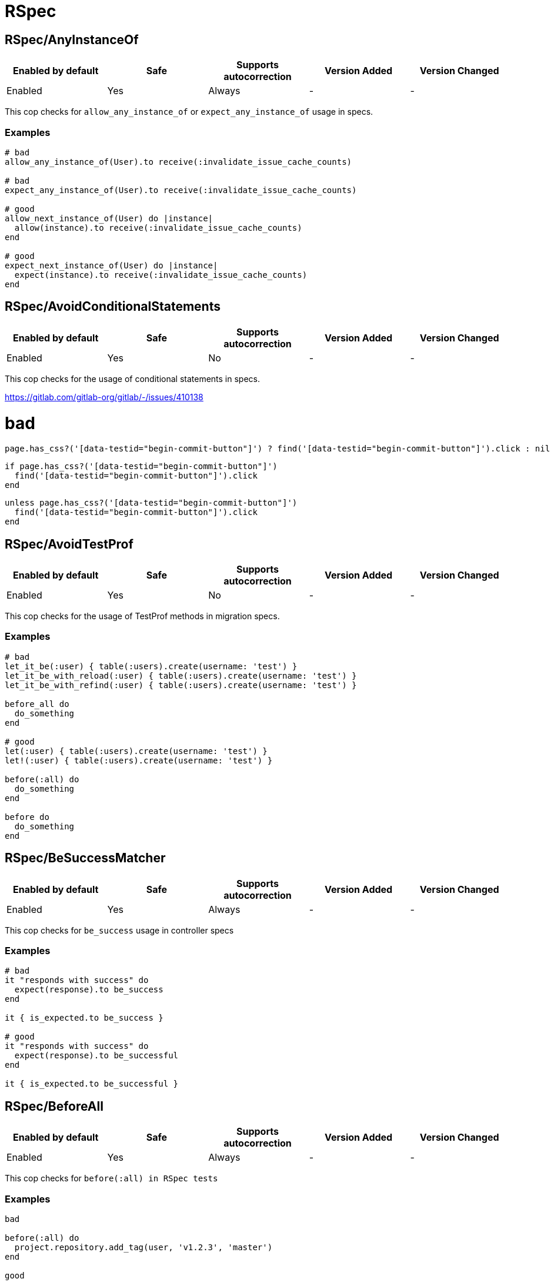 ////
  Do NOT edit this file by hand directly, as it is automatically generated.

  Please make any necessary changes to the cop documentation within the source files themselves.
////

= RSpec

[#rspecanyinstanceof]
== RSpec/AnyInstanceOf

|===
| Enabled by default | Safe | Supports autocorrection | Version Added | Version Changed

| Enabled
| Yes
| Always
| -
| -
|===

This cop checks for `allow_any_instance_of` or `expect_any_instance_of`
usage in specs.

[#examples-rspecanyinstanceof]
=== Examples

[source,ruby]
----
# bad
allow_any_instance_of(User).to receive(:invalidate_issue_cache_counts)

# bad
expect_any_instance_of(User).to receive(:invalidate_issue_cache_counts)

# good
allow_next_instance_of(User) do |instance|
  allow(instance).to receive(:invalidate_issue_cache_counts)
end

# good
expect_next_instance_of(User) do |instance|
  expect(instance).to receive(:invalidate_issue_cache_counts)
end
----

[#rspecavoidconditionalstatements]
== RSpec/AvoidConditionalStatements

|===
| Enabled by default | Safe | Supports autocorrection | Version Added | Version Changed

| Enabled
| Yes
| No
| -
| -
|===

This cop checks for the usage of conditional statements in specs.

https://gitlab.com/gitlab-org/gitlab/-/issues/410138

# bad

  page.has_css?('[data-testid="begin-commit-button"]') ? find('[data-testid="begin-commit-button"]').click : nil

  if page.has_css?('[data-testid="begin-commit-button"]')
    find('[data-testid="begin-commit-button"]').click
  end

  unless page.has_css?('[data-testid="begin-commit-button"]')
    find('[data-testid="begin-commit-button"]').click
  end

[#rspecavoidtestprof]
== RSpec/AvoidTestProf

|===
| Enabled by default | Safe | Supports autocorrection | Version Added | Version Changed

| Enabled
| Yes
| No
| -
| -
|===

This cop checks for the usage of TestProf methods in migration specs.

[#examples-rspecavoidtestprof]
=== Examples

[source,ruby]
----
# bad
let_it_be(:user) { table(:users).create(username: 'test') }
let_it_be_with_reload(:user) { table(:users).create(username: 'test') }
let_it_be_with_refind(:user) { table(:users).create(username: 'test') }

before_all do
  do_something
end

# good
let(:user) { table(:users).create(username: 'test') }
let!(:user) { table(:users).create(username: 'test') }

before(:all) do
  do_something
end

before do
  do_something
end
----

[#rspecbesuccessmatcher]
== RSpec/BeSuccessMatcher

|===
| Enabled by default | Safe | Supports autocorrection | Version Added | Version Changed

| Enabled
| Yes
| Always
| -
| -
|===

This cop checks for `be_success` usage in controller specs

[#examples-rspecbesuccessmatcher]
=== Examples

[source,ruby]
----
# bad
it "responds with success" do
  expect(response).to be_success
end

it { is_expected.to be_success }

# good
it "responds with success" do
  expect(response).to be_successful
end

it { is_expected.to be_successful }
----

[#rspecbeforeall]
== RSpec/BeforeAll

|===
| Enabled by default | Safe | Supports autocorrection | Version Added | Version Changed

| Enabled
| Yes
| Always
| -
| -
|===

This cop checks for `before(:all) in RSpec tests`

[#examples-rspecbeforeall]
=== Examples

[source,ruby]
----
bad

before(:all) do
  project.repository.add_tag(user, 'v1.2.3', 'master')
end

good

before_all do
  project.repository.add_tag(user, 'v1.2.3', 'master')
end
----

[#rspecbeforeallroleassignment]
== RSpec/BeforeAllRoleAssignment

|===
| Enabled by default | Safe | Supports autocorrection | Version Added | Version Changed

| Enabled
| Yes
| No
| -
| -
|===

Checks for let_it_be with before instead of before_all when using `add_*` methods

[#examples-rspecbeforeallroleassignment]
=== Examples

[source,ruby]
----
# bad
let_it_be(:project) { create(:project) }
let_it_be(:guest) { create(:user) }

before do
  project.add_guest(guest)
end

# good
let_it_be(:project) { create(:project) }
let_it_be(:guest) { create(:user) }

before_all do
  project.add_guest(guest)
end
----

[#rspecduplicatespeclocation]
== RSpec/DuplicateSpecLocation

|===
| Enabled by default | Safe | Supports autocorrection | Version Added | Version Changed

| Enabled
| Yes
| No
| -
| -
|===

Cop that detects duplicate EE spec files

There should not be files in both ee/spec/*/ee/my_spec.rb and ee/spec/*/my_spec.rb

 # bad
 ee/spec/controllers/my_spec.rb      # describe MyClass
 ee/spec/controllers/ee/my_spec.rb   # describe MyClass

 # good, spec for EE extension code
 ee/spec/controllers/ee/my_spec.rb   # describe MyClass

 # good, spec for EE only code
 ee/spec/controllers/my_spec.rb      # describe MyClass

[#rspecenvassignment]
== RSpec/EnvAssignment

|===
| Enabled by default | Safe | Supports autocorrection | Version Added | Version Changed

| Enabled
| Yes
| Always
| -
| -
|===

This cop checks for ENV assignment in specs

[#examples-rspecenvassignment]
=== Examples

[source,ruby]
----
# bad
before do
  ENV['FOO'] = 'bar'
end

# good
before do
  stub_env('FOO', 'bar')
end
----

[#rspecenvmocking]
== RSpec/EnvMocking

|===
| Enabled by default | Safe | Supports autocorrection | Version Added | Version Changed

| Enabled
| Yes
| Always
| -
| -
|===

Check for ENV mocking in specs.
See https://docs.gitlab.com/ee/development/testing_guide/best_practices.html#persistent-in-memory-application-state

[#examples-rspecenvmocking]
=== Examples

[source,ruby]
----
# bad
allow(ENV).to receive(:[]).with('FOO').and_return('bar')
allow(ENV).to receive(:fetch).with('FOO').and_return('bar')
allow(ENV).to receive(:[]).with(key).and_return(value)
allow(ENV).to receive(:[]).with(fetch_key(object)).and_return(fetch_value(object))

# good
stub_env('FOO', 'bar')
stub_env(key, value)
stub_env(fetch_key(object), fetch_value(object))
----

[#rspecexpectgitlabtracking]
== RSpec/ExpectGitlabTracking

|===
| Enabled by default | Safe | Supports autocorrection | Version Added | Version Changed

| Enabled
| Yes
| No
| -
| -
|===

This cop checks for `expect(Gitlab::Tracking).to receive(:event)` usage in specs.
See /spec/support/helpers/snowplow_helpers.rb for details on the replacement.

# bad
it 'expects a snowplow event' do
  expect(Gitlab::Tracking).to receive(:event).with("Category", "action", ...)
end

# good
it 'expects a snowplow event', :snowplow do
  expect_snowplow_event(category: "Category", action: "action", ...)
end

# bad
it 'does not expect a snowplow event' do
  expect(Gitlab::Tracking).not_to receive(:event)
end

# good
it 'does not expect a snowplow event', :snowplow do
  expect_no_snowplow_event
end

[#rspecfactoriesinmigrationspecs]
== RSpec/FactoriesInMigrationSpecs

|===
| Enabled by default | Safe | Supports autocorrection | Version Added | Version Changed

| Enabled
| Yes
| No
| -
| -
|===

This cop checks for the usage of factories in migration specs

[#examples-rspecfactoriesinmigrationspecs]
=== Examples

[source,ruby]
----
# bad
let(:user) { create(:user) }

# good
let(:users) { table(:users) }
let(:user) { users.create!(name: 'User 1', username: 'user1') }
----

[#rspecfeaturecategory]
== RSpec/FeatureCategory

|===
| Enabled by default | Safe | Supports autocorrection | Version Added | Version Changed

| Enabled
| Yes
| No
| -
| -
|===

Ensures that feature categories in specs are present and valid.

[#examples-rspecfeaturecategory]
=== Examples

[source,ruby]
----
# bad
RSpec.describe 'foo' do
end

RSpec.describe 'foo', feature_category: :invalid do
  context 'a context', feature_category: :aip do
  end
end

RSpec.describe 'foo', feature_category: :not_owned do
end

# good

RSpec.describe 'foo', feature_category: :wiki do
  context 'a context', feature_category: :api do
  end
end

RSpec.describe 'foo', feature_category: :tooling do
end
----

[#rspechttpartybasicauth]
== RSpec/HTTPartyBasicAuth

|===
| Enabled by default | Safe | Supports autocorrection | Version Added | Version Changed

| Enabled
| Yes
| Always
| -
| -
|===

This cop checks for invalid credentials passed to HTTParty

[#examples-rspechttpartybasicauth]
=== Examples

[source,ruby]
----
# bad
HTTParty.get(url, basic_auth: { user: 'foo' })

# good
HTTParty.get(url, basic_auth: { username: 'foo' })
----

[#rspechavegitlabhttpstatus]
== RSpec/HaveGitlabHttpStatus

|===
| Enabled by default | Safe | Supports autocorrection | Version Added | Version Changed

| Enabled
| Yes
| Always
| -
| -
|===

This cops checks for `have_http_status` usages in specs.
It also discourages the usage of numeric HTTP status codes in
`have_gitlab_http_status`.

# bad
expect(response).to have_http_status(200)
expect(response).to have_http_status(:ok)
expect(response).to have_gitlab_http_status(200)
expect(response.status).to eq(200)
expect(response.status).not_to eq(200)

# good
expect(response).to have_gitlab_http_status(:ok)
expect(response).not_to have_gitlab_http_status(:ok)

[#rspecmisspelledaggregatefailures]
== RSpec/MisspelledAggregateFailures

|===
| Enabled by default | Safe | Supports autocorrection | Version Added | Version Changed

| Enabled
| Yes
| Always
| -
| -
|===

No documentation

[#rspecmodifysidekiqmiddleware]
== RSpec/ModifySidekiqMiddleware

|===
| Enabled by default | Safe | Supports autocorrection | Version Added | Version Changed

| Enabled
| Yes
| Always
| -
| -
|===

This cop checks for `Sidekiq::Testing.server_middleware`
usage in specs.

[#examples-rspecmodifysidekiqmiddleware]
=== Examples

[source,ruby]
----
# bad
Sidekiq::Testing.server_middleware do |chain|
  chain.add(MyMiddlewareUnderTest)
end

# good
with_custom_sidekiq_middleware do |chain|
  chain.add(MyMiddlewareUnderTest)
end
----

[#rspecsharedgroupsmetadata]
== RSpec/SharedGroupsMetadata

|===
| Enabled by default | Safe | Supports autocorrection | Version Added | Version Changed

| Enabled
| Yes
| No
| -
| -
|===

Ensures that shared examples and shared context don't have any metadata.

[#examples-rspecsharedgroupsmetadata]
=== Examples

[source,ruby]
----
# bad
RSpec.shared_examples 'an external link with rel attribute', feature_category: :team_planning do
end

RSpec.shared_examples 'an external link with rel attribute', :aggregate_failures do
end

RSpec.shared_context 'an external link with rel attribute', :aggregate_failures do
end

# good
RSpec.shared_examples 'an external link with rel attribute' do
end

shared_examples 'an external link with rel attribute' do
end

it 'adds rel="nofollow" to external links', feature_category: :team_planning do
end
----

[#rspectopleveldescribepath]
== RSpec/TopLevelDescribePath

|===
| Enabled by default | Safe | Supports autocorrection | Version Added | Version Changed

| Enabled
| Yes
| No
| -
| -
|===

No documentation

[#rspecwebmockenable]
== RSpec/WebMockEnable

|===
| Enabled by default | Safe | Supports autocorrection | Version Added | Version Changed

| Enabled
| Yes
| Always
| -
| -
|===

No documentation
